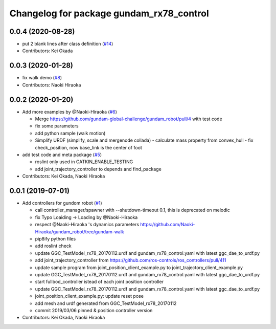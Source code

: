 ^^^^^^^^^^^^^^^^^^^^^^^^^^^^^^^^^^^^^^^^^
Changelog for package gundam_rx78_control
^^^^^^^^^^^^^^^^^^^^^^^^^^^^^^^^^^^^^^^^^

0.0.4 (2020-08-28)
------------------
* put 2 blank lines after class definition (`#14 <https://github.com/gundam-global-challenge/gundam_robot/issues/14>`_)
* Contributors: Kei Okada

0.0.3 (2020-01-28)
------------------
* fix walk demo (`#8 <https://github.com/gundam-global-challenge/gundam_robot/issues/8>`_)
* Contributors: Naoki Hiraoka

0.0.2 (2020-01-20)
------------------
* Add more examples by @Naoki-Hiraoka (`#6 <https://github.com/gundam-global-challenge/gundam_robot/issues/6>`_)

  * Merge https://github.com/gundam-global-challenge/gundam_robot/pull/4  with test code
  * fix some parameters
  * add python sample (walk motion)
  * Simplify URDF (simplify, scale and mergenode collada)
    - calculate mass property from convex_hull
    - fix check_position, now base_link is the center of foot

* add test code and meta package (`#5 <https://github.com/gundam-global-challenge/gundam_robot/issues/5>`_)

  * roslint only used in CATKIN_ENABLE_TESTING
  * add joint_trajectory_controller to depends and find_package

* Contributors: Kei Okada, Naoki Hiraoka

0.0.1 (2019-07-01)
------------------
* Add controllers for gundom robot (`#1 <https://github.com/gundam-global-challenge/gundam_robot/issues/1>`_)

  * call controller_manager/spawner with --shutdown-timeout 0.1, this is deprecated on melodic
  * fix Typo Loaiding -> Loading by @Naoki-Hiraoka
  * respect @Naoki-Hiraoka 's dynamics parameters  https://github.com/Naoki-Hiraoka/gundam_robot/tree/gundam-walk
  * pip8ify python files
  * add roslint check
  * update GGC_TestModel_rx78_20170112.urdf and gundam_rx78_control.yaml with latest ggc_dae_to_urdf.py
  * add joint_trajectory_controller from https://github.com/ros-controls/ros_controllers/pull/411
  * update sample program from joint_position_client_example.py to joint_trajectory_client_example.py
  * update GGC_TestModel_rx78_20170112.urdf and gundam_rx78_control.yaml with latest ggc_dae_to_urdf.py
  * start fullbod_controller istead of each joint position controller
  * update GGC_TestModel_rx78_20170112.urdf and gundam_rx78_control.yaml with latest ggc_dae_to_urdf.py
  * joint_position_client_example.py: update reset pose
  * add mesh and urdf generated from GGC_TestModel_rx78_20170112
  * commit 2019/03/06 pinned & position controller version

* Contributors: Kei Okada, Naoki Hiraoka
